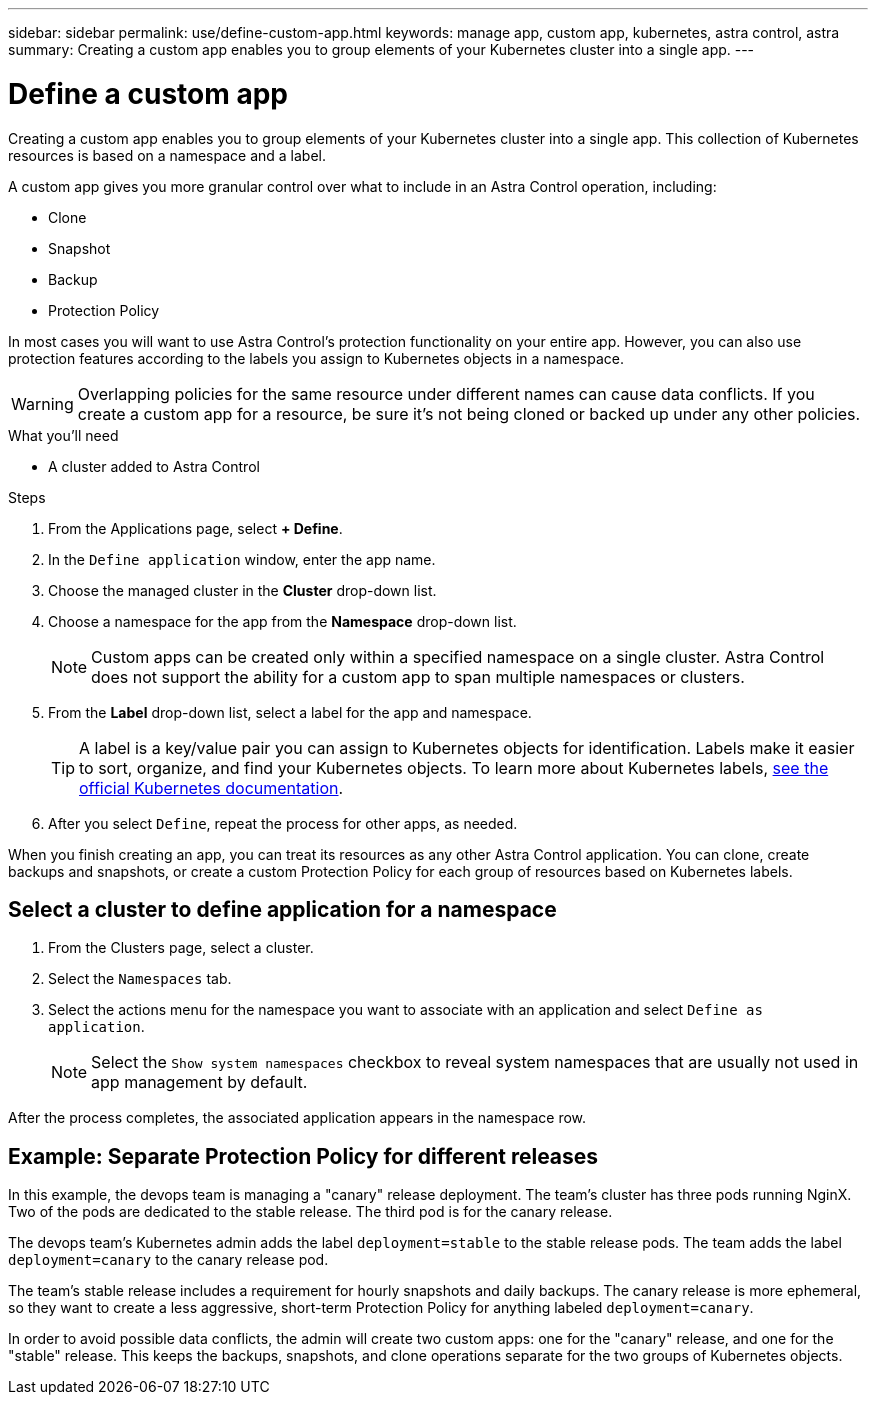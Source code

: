 ---
sidebar: sidebar
permalink: use/define-custom-app.html
keywords: manage app, custom app, kubernetes, astra control, astra
summary: Creating a custom app enables you to group elements of your Kubernetes cluster into a single app.
---

= Define a custom app
:hardbreaks:
:icons: font
:imagesdir: ../media/use/

[.lead]
Creating a custom app enables you to group elements of your Kubernetes cluster into a single app. This collection of Kubernetes resources is based on a namespace and a label.

A custom app gives you more granular control over what to include in an Astra Control operation, including:

* Clone
* Snapshot
* Backup
* Protection Policy

In most cases you will want to use Astra Control's protection functionality on your entire app. However, you can also use protection features according to the labels you assign to Kubernetes objects in a namespace.

WARNING: Overlapping policies for the same resource under different names can cause data conflicts. If you create a custom app for a resource, be sure it's not being cloned or backed up under any other policies.


.What you'll need
* A cluster added to Astra Control

.Steps

. From the Applications page, select **+ Define**.
. In the `Define application` window, enter the app name.
. Choose the managed cluster in the *Cluster* drop-down list.
. Choose a namespace for the app from the *Namespace* drop-down list.
+
NOTE: Custom apps can be created only within a specified namespace on a single cluster. Astra Control does not support the ability for a custom app to span multiple namespaces or clusters.

. From the *Label* drop-down list, select a label for the app and namespace.
+
TIP: A label is a key/value pair you can assign to Kubernetes objects for identification. Labels make it easier to sort, organize, and find your Kubernetes objects. To learn more about Kubernetes labels, https://kubernetes.io/docs/concepts/overview/working-with-objects/labels/[see the official Kubernetes documentation^].

. After you select `Define`, repeat the process for other apps, as needed.

When you finish creating an app, you can treat its resources as any other Astra Control application. You can clone, create backups and snapshots, or create a custom Protection Policy for each group of resources based on Kubernetes labels.

== Select a cluster to define application for a namespace
//Is this process used to define an existing application to a namespace?
. From the Clusters page, select a cluster.
. Select the `Namespaces` tab.
. Select the actions menu for the namespace you want to associate with an application and select `Define as application`.
+
NOTE: Select the `Show system namespaces` checkbox to reveal system namespaces that are usually not used in app management by default.

After the process completes, the associated application appears in the namespace row.

== Example: Separate Protection Policy for different releases

In this example, the devops team is managing a "canary" release deployment. The team's cluster has three pods running NginX. Two of the pods are dedicated to the stable release. The third pod is for the canary release.

The devops team's Kubernetes admin adds the label `deployment=stable` to the stable release pods. The team adds the label `deployment=canary` to the canary release pod.

The team's stable release includes a requirement for hourly snapshots and daily backups. The canary release is more ephemeral, so they want to create a less aggressive, short-term Protection Policy for anything labeled `deployment=canary`.

In order to avoid possible data conflicts, the admin will create two custom apps: one for the "canary" release, and one for the "stable" release. This keeps the backups, snapshots, and clone operations separate for the two groups of Kubernetes objects.

